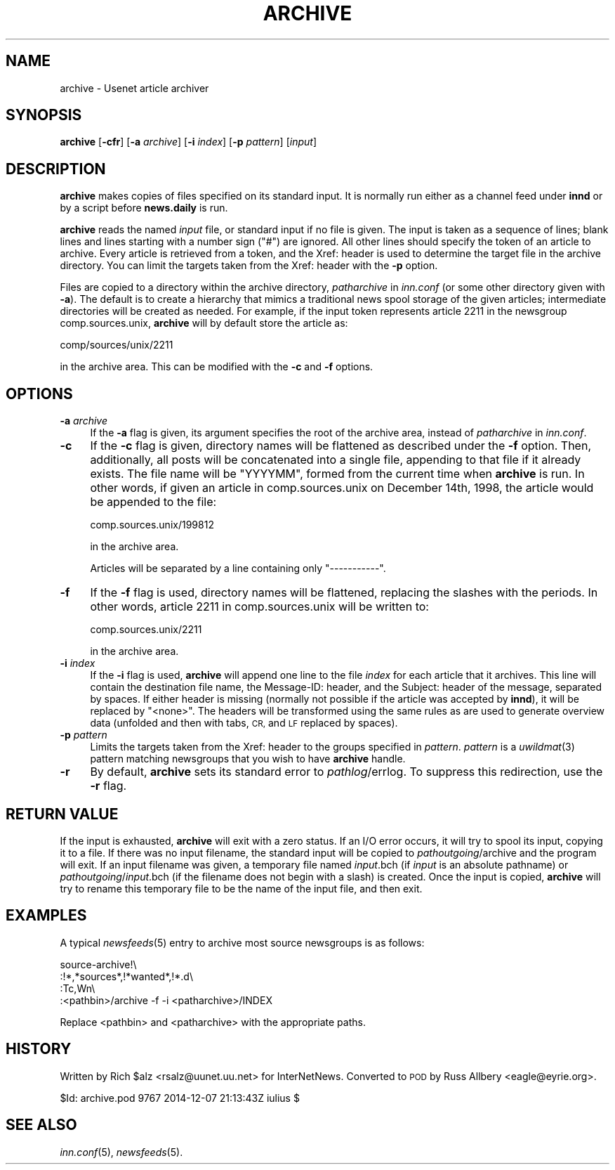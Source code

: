 .\" Automatically generated by Pod::Man 2.28 (Pod::Simple 3.28)
.\"
.\" Standard preamble:
.\" ========================================================================
.de Sp \" Vertical space (when we can't use .PP)
.if t .sp .5v
.if n .sp
..
.de Vb \" Begin verbatim text
.ft CW
.nf
.ne \\$1
..
.de Ve \" End verbatim text
.ft R
.fi
..
.\" Set up some character translations and predefined strings.  \*(-- will
.\" give an unbreakable dash, \*(PI will give pi, \*(L" will give a left
.\" double quote, and \*(R" will give a right double quote.  \*(C+ will
.\" give a nicer C++.  Capital omega is used to do unbreakable dashes and
.\" therefore won't be available.  \*(C` and \*(C' expand to `' in nroff,
.\" nothing in troff, for use with C<>.
.tr \(*W-
.ds C+ C\v'-.1v'\h'-1p'\s-2+\h'-1p'+\s0\v'.1v'\h'-1p'
.ie n \{\
.    ds -- \(*W-
.    ds PI pi
.    if (\n(.H=4u)&(1m=24u) .ds -- \(*W\h'-12u'\(*W\h'-12u'-\" diablo 10 pitch
.    if (\n(.H=4u)&(1m=20u) .ds -- \(*W\h'-12u'\(*W\h'-8u'-\"  diablo 12 pitch
.    ds L" ""
.    ds R" ""
.    ds C` ""
.    ds C' ""
'br\}
.el\{\
.    ds -- \|\(em\|
.    ds PI \(*p
.    ds L" ``
.    ds R" ''
.    ds C`
.    ds C'
'br\}
.\"
.\" Escape single quotes in literal strings from groff's Unicode transform.
.ie \n(.g .ds Aq \(aq
.el       .ds Aq '
.\"
.\" If the F register is turned on, we'll generate index entries on stderr for
.\" titles (.TH), headers (.SH), subsections (.SS), items (.Ip), and index
.\" entries marked with X<> in POD.  Of course, you'll have to process the
.\" output yourself in some meaningful fashion.
.\"
.\" Avoid warning from groff about undefined register 'F'.
.de IX
..
.nr rF 0
.if \n(.g .if rF .nr rF 1
.if (\n(rF:(\n(.g==0)) \{
.    if \nF \{
.        de IX
.        tm Index:\\$1\t\\n%\t"\\$2"
..
.        if !\nF==2 \{
.            nr % 0
.            nr F 2
.        \}
.    \}
.\}
.rr rF
.\"
.\" Accent mark definitions (@(#)ms.acc 1.5 88/02/08 SMI; from UCB 4.2).
.\" Fear.  Run.  Save yourself.  No user-serviceable parts.
.    \" fudge factors for nroff and troff
.if n \{\
.    ds #H 0
.    ds #V .8m
.    ds #F .3m
.    ds #[ \f1
.    ds #] \fP
.\}
.if t \{\
.    ds #H ((1u-(\\\\n(.fu%2u))*.13m)
.    ds #V .6m
.    ds #F 0
.    ds #[ \&
.    ds #] \&
.\}
.    \" simple accents for nroff and troff
.if n \{\
.    ds ' \&
.    ds ` \&
.    ds ^ \&
.    ds , \&
.    ds ~ ~
.    ds /
.\}
.if t \{\
.    ds ' \\k:\h'-(\\n(.wu*8/10-\*(#H)'\'\h"|\\n:u"
.    ds ` \\k:\h'-(\\n(.wu*8/10-\*(#H)'\`\h'|\\n:u'
.    ds ^ \\k:\h'-(\\n(.wu*10/11-\*(#H)'^\h'|\\n:u'
.    ds , \\k:\h'-(\\n(.wu*8/10)',\h'|\\n:u'
.    ds ~ \\k:\h'-(\\n(.wu-\*(#H-.1m)'~\h'|\\n:u'
.    ds / \\k:\h'-(\\n(.wu*8/10-\*(#H)'\z\(sl\h'|\\n:u'
.\}
.    \" troff and (daisy-wheel) nroff accents
.ds : \\k:\h'-(\\n(.wu*8/10-\*(#H+.1m+\*(#F)'\v'-\*(#V'\z.\h'.2m+\*(#F'.\h'|\\n:u'\v'\*(#V'
.ds 8 \h'\*(#H'\(*b\h'-\*(#H'
.ds o \\k:\h'-(\\n(.wu+\w'\(de'u-\*(#H)/2u'\v'-.3n'\*(#[\z\(de\v'.3n'\h'|\\n:u'\*(#]
.ds d- \h'\*(#H'\(pd\h'-\w'~'u'\v'-.25m'\f2\(hy\fP\v'.25m'\h'-\*(#H'
.ds D- D\\k:\h'-\w'D'u'\v'-.11m'\z\(hy\v'.11m'\h'|\\n:u'
.ds th \*(#[\v'.3m'\s+1I\s-1\v'-.3m'\h'-(\w'I'u*2/3)'\s-1o\s+1\*(#]
.ds Th \*(#[\s+2I\s-2\h'-\w'I'u*3/5'\v'-.3m'o\v'.3m'\*(#]
.ds ae a\h'-(\w'a'u*4/10)'e
.ds Ae A\h'-(\w'A'u*4/10)'E
.    \" corrections for vroff
.if v .ds ~ \\k:\h'-(\\n(.wu*9/10-\*(#H)'\s-2\u~\d\s+2\h'|\\n:u'
.if v .ds ^ \\k:\h'-(\\n(.wu*10/11-\*(#H)'\v'-.4m'^\v'.4m'\h'|\\n:u'
.    \" for low resolution devices (crt and lpr)
.if \n(.H>23 .if \n(.V>19 \
\{\
.    ds : e
.    ds 8 ss
.    ds o a
.    ds d- d\h'-1'\(ga
.    ds D- D\h'-1'\(hy
.    ds th \o'bp'
.    ds Th \o'LP'
.    ds ae ae
.    ds Ae AE
.\}
.rm #[ #] #H #V #F C
.\" ========================================================================
.\"
.IX Title "ARCHIVE 8"
.TH ARCHIVE 8 "2015-09-12" "INN 2.6.1" "InterNetNews Documentation"
.\" For nroff, turn off justification.  Always turn off hyphenation; it makes
.\" way too many mistakes in technical documents.
.if n .ad l
.nh
.SH "NAME"
archive \- Usenet article archiver
.SH "SYNOPSIS"
.IX Header "SYNOPSIS"
\&\fBarchive\fR [\fB\-cfr\fR] [\fB\-a\fR \fIarchive\fR] [\fB\-i\fR \fIindex\fR] [\fB\-p\fR \fIpattern\fR]
[\fIinput\fR]
.SH "DESCRIPTION"
.IX Header "DESCRIPTION"
\&\fBarchive\fR makes copies of files specified on its standard input.  It is
normally run either as a channel feed under \fBinnd\fR or by a script
before \fBnews.daily\fR is run.
.PP
\&\fBarchive\fR reads the named \fIinput\fR file, or standard input if no file is
given.  The input is taken as a sequence of lines; blank lines and lines
starting with a number sign (\f(CW\*(C`#\*(C'\fR) are ignored.  All other lines should
specify the token of an article to archive.  Every article is retrieved
from a token, and the Xref: header is used to determine the target file in
the archive directory.  You can limit the targets taken from the Xref:
header with the \fB\-p\fR option.
.PP
Files are copied to a directory within the archive directory,
\&\fIpatharchive\fR in \fIinn.conf\fR (or some other directory given with \fB\-a\fR).
The default is to create a hierarchy that mimics a traditional news spool
storage of the given articles; intermediate directories will be created as
needed.  For example, if the input token represents article 2211 in the
newsgroup comp.sources.unix, \fBarchive\fR will by default store the article
as:
.PP
.Vb 1
\&    comp/sources/unix/2211
.Ve
.PP
in the archive area.  This can be modified with the \fB\-c\fR and \fB\-f\fR
options.
.SH "OPTIONS"
.IX Header "OPTIONS"
.IP "\fB\-a\fR \fIarchive\fR" 4
.IX Item "-a archive"
If the \fB\-a\fR flag is given, its argument specifies the root of the archive
area, instead of \fIpatharchive\fR in \fIinn.conf\fR.
.IP "\fB\-c\fR" 4
.IX Item "-c"
If the \fB\-c\fR flag is given, directory names will be flattened as described
under the \fB\-f\fR option.  Then, additionally, all posts will be
concatenated into a single file, appending to that file if it already
exists.  The file name will be \f(CW\*(C`YYYYMM\*(C'\fR, formed from the current time when
\&\fBarchive\fR is run.  In other words, if given an article in
comp.sources.unix on December 14th, 1998, the article would be appended to
the file:
.Sp
.Vb 1
\&    comp.sources.unix/199812
.Ve
.Sp
in the archive area.
.Sp
Articles will be separated by a line containing only \f(CW\*(C`\-\-\-\-\-\-\-\-\-\-\-\*(C'\fR.
.IP "\fB\-f\fR" 4
.IX Item "-f"
If the \fB\-f\fR flag is used, directory names will be flattened, replacing
the slashes with the periods.  In other words, article 2211 in
comp.sources.unix will be written to:
.Sp
.Vb 1
\&    comp.sources.unix/2211
.Ve
.Sp
in the archive area.
.IP "\fB\-i\fR \fIindex\fR" 4
.IX Item "-i index"
If the \fB\-i\fR flag is used, \fBarchive\fR will append one line to the file
\&\fIindex\fR for each article that it archives.  This line will contain the
destination file name, the Message-ID: header, and the Subject: header of
the message, separated by spaces.  If either header is missing (normally
not possible if the article was accepted by \fBinnd\fR), it will be replaced
by \f(CW\*(C`<none>\*(C'\fR.  The headers will be transformed using the same rules as
are used to generate overview data (unfolded and then with tabs, \s-1CR,\s0 and
\&\s-1LF\s0 replaced by spaces).
.IP "\fB\-p\fR \fIpattern\fR" 4
.IX Item "-p pattern"
Limits the targets taken from the Xref: header to the groups specified in
\&\fIpattern\fR.  \fIpattern\fR is a \fIuwildmat\fR\|(3) pattern matching newsgroups that
you wish to have \fBarchive\fR handle.
.IP "\fB\-r\fR" 4
.IX Item "-r"
By default, \fBarchive\fR sets its standard error to \fIpathlog\fR/errlog.  To
suppress this redirection, use the \fB\-r\fR flag.
.SH "RETURN VALUE"
.IX Header "RETURN VALUE"
If the input is exhausted, \fBarchive\fR will exit with a zero status.  If an
I/O error occurs, it will try to spool its input, copying it to a file.
If there was no input filename, the standard input will be copied to
\&\fIpathoutgoing\fR/archive and the program will exit.  If an input filename
was given, a temporary file named \fIinput\fR.bch (if \fIinput\fR is an absolute
pathname) or \fIpathoutgoing\fR/\fIinput\fR.bch (if the filename does not begin
with a slash) is created.  Once the input is copied, \fBarchive\fR will try
to rename this temporary file to be the name of the input file, and then
exit.
.SH "EXAMPLES"
.IX Header "EXAMPLES"
A typical \fInewsfeeds\fR\|(5) entry to archive most source newsgroups is as
follows:
.PP
.Vb 4
\&    source\-archive!\e
\&        :!*,*sources*,!*wanted*,!*.d\e
\&        :Tc,Wn\e
\&        :<pathbin>/archive \-f \-i <patharchive>/INDEX
.Ve
.PP
Replace <pathbin> and <patharchive> with the appropriate paths.
.SH "HISTORY"
.IX Header "HISTORY"
Written by Rich \f(CW$alz\fR <rsalz@uunet.uu.net> for InterNetNews.  Converted to
\&\s-1POD\s0 by Russ Allbery <eagle@eyrie.org>.
.PP
\&\f(CW$Id:\fR archive.pod 9767 2014\-12\-07 21:13:43Z iulius $
.SH "SEE ALSO"
.IX Header "SEE ALSO"
\&\fIinn.conf\fR\|(5), \fInewsfeeds\fR\|(5).
